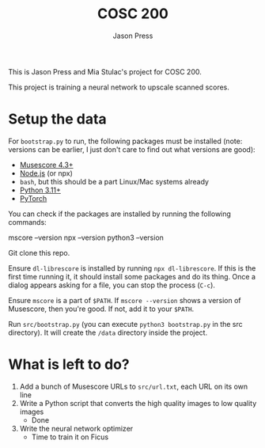 #+title: COSC 200
#+author: Jason Press

This is Jason Press and Mia Stulac's project for COSC 200.

This project is training a neural network to upscale scanned scores.

* Setup the data

For ~bootstrap.py~ to run, the following packages must be installed (note: versions can be earlier, I just don't care to find out what versions are good):

- [[https://musescore.org/en][Musescore 4.3+]]
- [[https://nodejs.org/en][Node.js]] (or npx)
- ~bash~, but this should be a part Linux/Mac systems already
- [[https://www.python.org/][Python 3.11+]]
- [[https://pytorch.org/][PyTorch]]

You can check if the packages are installed by running the following commands:

#+begin_src:
mscore --version
npx --version
python3 --version
#+end_src

Git clone this repo.

Ensure ~dl-librescore~ is installed by running ~npx dl-librescore~. If this is the first time running it, it should install some packages and do its thing. Once a dialog appears asking for a file, you can stop the process (~C-c~).

Ensure ~mscore~ is a part of ~$PATH~. If ~mscore --version~ shows a version of Musescore, then you're good. If not, add it to your ~$PATH~.

Run ~src/bootstrap.py~ (you can execute ~python3 bootstrap.py~ in the src directory). It will create the ~/data~ directory inside the project.

* What is left to do?

1. Add a bunch of Musescore URLs to ~src/url.txt~, each URL on its own line
2. Write a Python script that converts the high quality images to low quality images
   - Done
3. Write the neural network optimizer
   - Time to train it on Ficus
